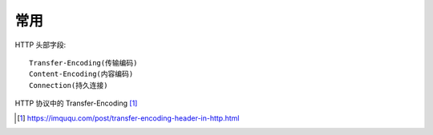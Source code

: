 常用
############

HTTP 头部字段::

    Transfer-Encoding(传输编码)
    Content-Encoding(内容编码)
    Connection(持久连接)


HTTP 协议中的 Transfer-Encoding [1]_



.. [1] https://imququ.com/post/transfer-encoding-header-in-http.html
